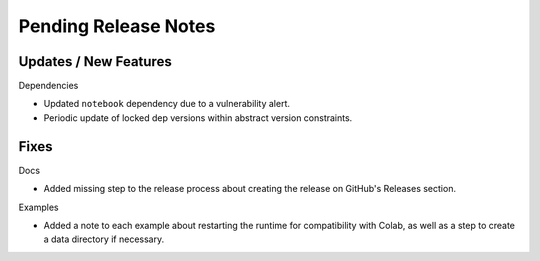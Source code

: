 Pending Release Notes
=====================

Updates / New Features
----------------------

Dependencies

* Updated ``notebook`` dependency due to a vulnerability alert.

* Periodic update of locked dep versions within abstract version constraints.

Fixes
-----

Docs

* Added missing step to the release process about creating the release on
  GitHub's Releases section.

Examples

* Added a note to each example about restarting the runtime for compatibility
  with Colab, as well as a step to create a data directory if necessary.
